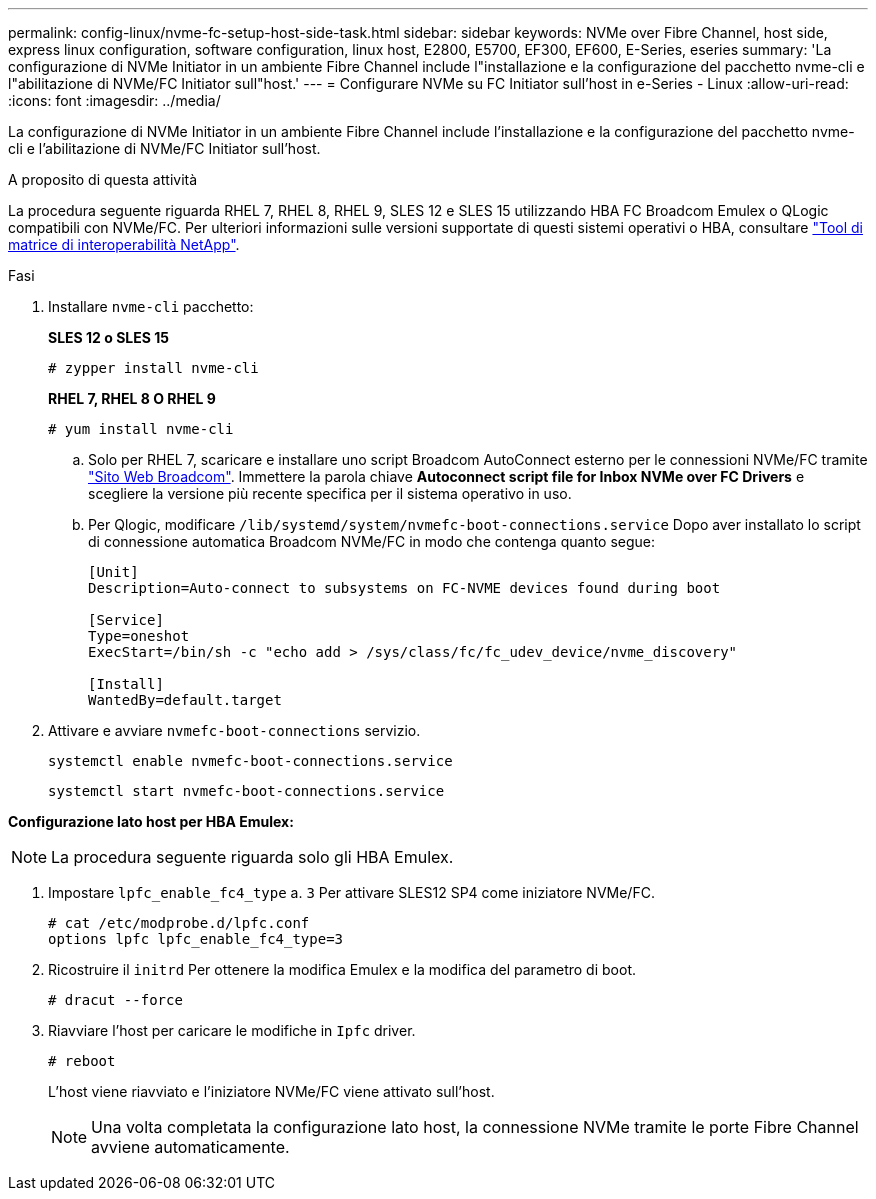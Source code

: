 ---
permalink: config-linux/nvme-fc-setup-host-side-task.html 
sidebar: sidebar 
keywords: NVMe over Fibre Channel, host side, express linux configuration, software configuration, linux host, E2800, E5700, EF300, EF600, E-Series, eseries 
summary: 'La configurazione di NVMe Initiator in un ambiente Fibre Channel include l"installazione e la configurazione del pacchetto nvme-cli e l"abilitazione di NVMe/FC Initiator sull"host.' 
---
= Configurare NVMe su FC Initiator sull'host in e-Series - Linux
:allow-uri-read: 
:icons: font
:imagesdir: ../media/


[role="lead"]
La configurazione di NVMe Initiator in un ambiente Fibre Channel include l'installazione e la configurazione del pacchetto nvme-cli e l'abilitazione di NVMe/FC Initiator sull'host.

.A proposito di questa attività
La procedura seguente riguarda RHEL 7, RHEL 8, RHEL 9, SLES 12 e SLES 15 utilizzando HBA FC Broadcom Emulex o QLogic compatibili con NVMe/FC. Per ulteriori informazioni sulle versioni supportate di questi sistemi operativi o HBA, consultare https://mysupport.netapp.com/matrix["Tool di matrice di interoperabilità NetApp"^].

.Fasi
. Installare `nvme-cli` pacchetto:
+
*SLES 12 o SLES 15*

+
[listing]
----

# zypper install nvme-cli
----
+
*RHEL 7, RHEL 8 O RHEL 9*

+
[listing]
----

# yum install nvme-cli
----
+
.. Solo per RHEL 7, scaricare e installare uno script Broadcom AutoConnect esterno per le connessioni NVMe/FC tramite https://www.broadcom.com/support/download-search["Sito Web Broadcom"^]. Immettere la parola chiave *Autoconnect script file for Inbox NVMe over FC Drivers* e scegliere la versione più recente specifica per il sistema operativo in uso.
.. Per Qlogic, modificare `/lib/systemd/system/nvmefc-boot-connections.service` Dopo aver installato lo script di connessione automatica Broadcom NVMe/FC in modo che contenga quanto segue:
+
[listing]
----
[Unit]
Description=Auto-connect to subsystems on FC-NVME devices found during boot

[Service]
Type=oneshot
ExecStart=/bin/sh -c "echo add > /sys/class/fc/fc_udev_device/nvme_discovery"

[Install]
WantedBy=default.target
----


. Attivare e avviare `nvmefc-boot-connections` servizio.
+
[listing]
----
systemctl enable nvmefc-boot-connections.service
----
+
[listing]
----
systemctl start nvmefc-boot-connections.service
----


*Configurazione lato host per HBA Emulex:*


NOTE: La procedura seguente riguarda solo gli HBA Emulex.

. Impostare `lpfc_enable_fc4_type` a. `3` Per attivare SLES12 SP4 come iniziatore NVMe/FC.
+
[listing]
----
# cat /etc/modprobe.d/lpfc.conf
options lpfc lpfc_enable_fc4_type=3
----
. Ricostruire il `initrd` Per ottenere la modifica Emulex e la modifica del parametro di boot.
+
[listing]
----
# dracut --force
----
. Riavviare l'host per caricare le modifiche in `Ipfc` driver.
+
[listing]
----
# reboot
----
+
L'host viene riavviato e l'iniziatore NVMe/FC viene attivato sull'host.

+

NOTE: Una volta completata la configurazione lato host, la connessione NVMe tramite le porte Fibre Channel avviene automaticamente.


